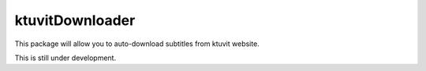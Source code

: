ktuvitDownloader
----------------

This package will allow you to auto-download subtitles from ktuvit website.

This is still under development.